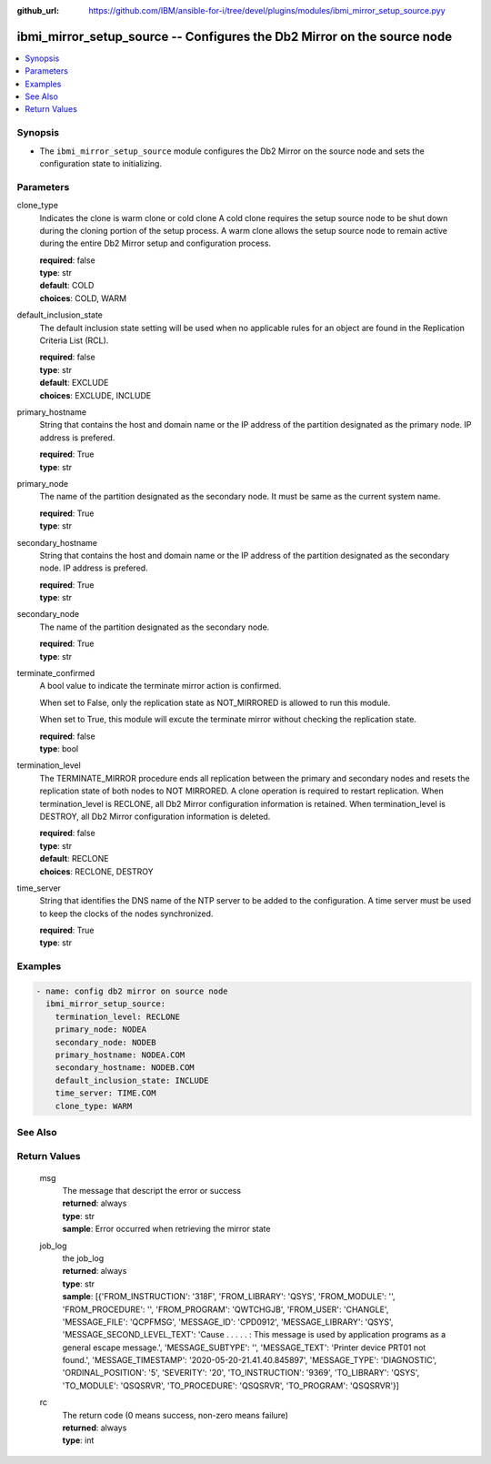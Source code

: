 
:github_url: https://github.com/IBM/ansible-for-i/tree/devel/plugins/modules/ibmi_mirror_setup_source.pyy

.. _ibmi_mirror_setup_source_module:


ibmi_mirror_setup_source -- Configures the Db2 Mirror on the source node
========================================================================



.. contents::
   :local:
   :depth: 1


Synopsis
--------
- The ``ibmi_mirror_setup_source`` module configures the Db2 Mirror on the source node and sets the configuration state to initializing.





Parameters
----------


     
clone_type
  Indicates the clone is warm clone or cold clone A cold clone requires the setup source node to be shut down during the cloning portion of the setup process. A warm clone allows the setup source node to remain active during the entire Db2 Mirror setup and configuration process.


  | **required**: false
  | **type**: str
  | **default**: COLD
  | **choices**: COLD, WARM


     
default_inclusion_state
  The default inclusion state setting will be used when no applicable rules for an object are found in the Replication Criteria List (RCL).


  | **required**: false
  | **type**: str
  | **default**: EXCLUDE
  | **choices**: EXCLUDE, INCLUDE


     
primary_hostname
  String that contains the host and domain name or the IP address of the partition designated as the primary node. IP address is prefered.


  | **required**: True
  | **type**: str


     
primary_node
  The name of the partition designated as the secondary node. It must be same as the current system name.


  | **required**: True
  | **type**: str


     
secondary_hostname
  String that contains the host and domain name or the IP address of the partition designated as the secondary node. IP address is prefered.


  | **required**: True
  | **type**: str


     
secondary_node
  The name of the partition designated as the secondary node.


  | **required**: True
  | **type**: str


     
terminate_confirmed
  A bool value to indicate the terminate mirror action is confirmed.

  When set to False, only the replication state as NOT_MIRRORED is allowed to run this module.

  When set to True, this module will excute the terminate mirror without checking the replication state.


  | **required**: false
  | **type**: bool


     
termination_level
  The TERMINATE_MIRROR procedure ends all replication between the primary and secondary nodes and resets the replication state of both nodes to NOT MIRRORED. A clone operation is required to restart replication. When termination_level is RECLONE, all Db2 Mirror configuration information is retained. When termination_level is DESTROY, all Db2 Mirror configuration information is deleted.


  | **required**: false
  | **type**: str
  | **default**: RECLONE
  | **choices**: RECLONE, DESTROY


     
time_server
  String that identifies the DNS name of the NTP server to be added to the configuration. A time server must be used to keep the clocks of the nodes synchronized.


  | **required**: True
  | **type**: str




Examples
--------

.. code-block:: yaml+jinja

   
   - name: config db2 mirror on source node
     ibmi_mirror_setup_source:
       termination_level: RECLONE
       primary_node: NODEA
       secondary_node: NODEB
       primary_hostname: NODEA.COM
       secondary_hostname: NODEB.COM
       default_inclusion_state: INCLUDE
       time_server: TIME.COM
       clone_type: WARM






See Also
--------

.. seealso::

   - :ref:`ibmi_mirror_setup_copy_module`



Return Values
-------------


   
                              
       msg
        | The message that descript the error or success
      
        | **returned**: always
        | **type**: str
        | **sample**: Error occurred when retrieving the mirror state

            
      
      
                              
       job_log
        | the job_log
      
        | **returned**: always
        | **type**: str
        | **sample**: [{'FROM_INSTRUCTION': '318F', 'FROM_LIBRARY': 'QSYS', 'FROM_MODULE': '', 'FROM_PROCEDURE': '', 'FROM_PROGRAM': 'QWTCHGJB', 'FROM_USER': 'CHANGLE', 'MESSAGE_FILE': 'QCPFMSG', 'MESSAGE_ID': 'CPD0912', 'MESSAGE_LIBRARY': 'QSYS', 'MESSAGE_SECOND_LEVEL_TEXT': 'Cause . . . . . :   This message is used by application programs as a general escape message.', 'MESSAGE_SUBTYPE': '', 'MESSAGE_TEXT': 'Printer device PRT01 not found.', 'MESSAGE_TIMESTAMP': '2020-05-20-21.41.40.845897', 'MESSAGE_TYPE': 'DIAGNOSTIC', 'ORDINAL_POSITION': '5', 'SEVERITY': '20', 'TO_INSTRUCTION': '9369', 'TO_LIBRARY': 'QSYS', 'TO_MODULE': 'QSQSRVR', 'TO_PROCEDURE': 'QSQSRVR', 'TO_PROGRAM': 'QSQSRVR'}]

            
      
      
                              
       rc
        | The return code (0 means success, non-zero means failure)
      
        | **returned**: always
        | **type**: int
      
        
